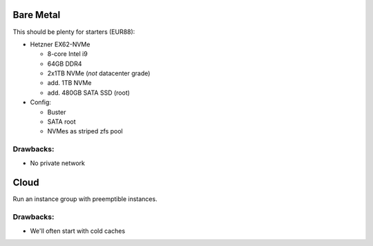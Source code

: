 Bare Metal
==========

This should be plenty for starters (EUR88):

+ Hetzner EX62-NVMe

  + 8-core Intel i9
  + 64GB DDR4
  + 2x1TB NVMe (*not* datacenter grade)
  + add. 1TB NVMe
  + add. 480GB SATA SSD (root)

+ Config:

  + Buster
  + SATA root
  + NVMes as striped zfs pool

Drawbacks:
----------

+ No private network


Cloud
=====

Run an instance group with preemptible instances.

Drawbacks:
----------

+ We'll often start with cold caches
